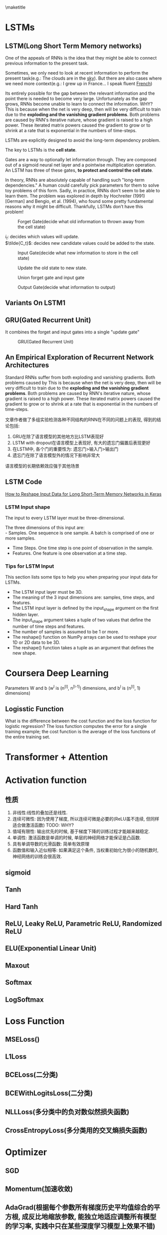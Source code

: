 #+latex_header:                {\section*{\indexname}%
#+latex_header:                 \@mkboth{\MakeUppercase\indexname}%
#+latex_header:                         {\MakeUppercase\indexname}%
#+latex_header:                 \thispagestyle{plain}\parindent\z@
#+latex_header:                 \parskip\z@ \@plus .3\p@\relax
#+latex_header:                 \columnseprule \z@
#+latex_header:                 \columnsep 35\p@
#+latex_header:                 \let\item\@idxitem}
#+latex_header:                {}
#+latex_header: \makeatother

#+latex_header: \usepackage{glossaries}
#+latex_header: \makeglossaries
#+latex_header_extra: \newglossaryentry{acronym}{name={acronym},description={An acronym is an abbreviation used as a word which is formed from the initial components in a phrase or a word. Usually these components are individual letters (as in NATO or laser) or parts of words or names (as in Benelux)}}
#+latex_header_extra: \newacronym{tla}{TLA}{Three Letter Acronym}

\maketitle
\tableofcontents

* LSTMs
** LSTM(Long Short Term Memory networks)
  One of the appeals of RNNs is the idea that they might be able to connect previous information to the present task.

  Sometimes, we only need to look at recent information to perform the present task(e.g.: The clouds are in the _sky_). But there are also cases where we need more context(e.g.: I grew up in France... I speak fluent _French_)

  Its entirely possible for the gap between the relevant information and the point there is needed to become very large. Unfortunately as the gap grows, RNNs become unable to learn to connect the information. WHY? \\
  This is because when the net is very deep, then will be very difficult to train due to the *exploding and the vanishing gradient problems*. Both problems are caused by RNN's iterative nature, whose gradient is raised to a high power. These iterated matrix powers caused the gradient to grow or to shrink at a rate that is exponential in the numbers of time-steps.

  LSTMs are explicitly designed to avoid the long-term dependency problem.

  The key to LSTMs is the *cell state*.

  Gates are a way to optionally let information through. They are composed out of a sigmoid neural net layer and a pointwise multiplication operation.
  [[./figures/pointwise multiplication operation.png]]
  An LSTM has three of these gates, *to protect and control the cell state*.


  In theory, RNNs are absolutely capable of handling such "long-term dependencies." A human could carefully pick parameters for them to solve toy problems of this form. Sadly, in practice, RNNs don’t seem to be able to learn them. The problem was explored in depth by Hochreiter (1991) [German] and Bengio, et al. (1994), who found some pretty fundamental reasons why it might be difficult. Thankfully, LSTMs don’t have this problem! \cite{lstm1}

  #+CAPTION: Forget Gate(decide what old information to thrown away from the cell state)
  [[./figures/lstm1.png]]

  $i_t$: decides which values will update.  \\
  $\tilde{C_t}$: decides new candidate values could be added to the state.
  #+CAPTION: Input Gate(decide what new information to store in the cell state)
  [[./figures/lstm2.png]]


  #+CAPTION: Update the old state to new state.
  [[./figures/lstm3.png]]

  #+CAPTION: Union forget gate and input gate
  [[./figures/lstm3.5.png]]

  #+CAPTION: Output Gate(decide what information to output)
  [[./figures/lstm4.png]]

** Variants On LSTM1
   [[./figures/lstmV1.png]]

   [[./figures/lstmV2.png]]

** GRU(Gated Recurrent Unit)
   It combines the forget and input gates into a single "update gate"
   #+CAPTION: GRU(Gated Recurrent Unit)
   [[./figures/gru.png]]
** An Empirical Exploration of Recurrent Network Architectures
   Standard RNNs suffer from both exploding and vanishing gradients. Both problems caused by
  This is because when the net is very deep, then will be very difficult to train due to the *exploding and the vanishing gradient problems*. Both problems are caused by RNN's iterative nature, whose gradient is raised to a high power. These iterated matrix powers caused the gradient to grow or to shrink at a rate that is exponential in the numbers of time-steps.


   文章作者做了多组实验检测各种不同结构的RNN在不同的问题上的表现, 得到的结论包括:

    1. GRU在除了语言模型的其他地方比LSTM表现好
    2. LSTM with dropout在语言模型上表现好, 有大的遗忘门偏置后表现更好
    3. 在LSTM中, 各个门的重要性为: 遗忘门>输入门>输出门
    4. 遗忘门在除了语言模型外的情况下影响非常大

    语言模型的长期依赖效应强于其他场景
** LSTM Code
   [[https://machinelearningmastery.com/reshape-input-data-long-short-term-memory-networks-keras/][How to Reshape Input Data for Long Short-Term Memory Networks in Keras]]
*** LSTM Input shape
    The input to every LSTM layer must be three-dimensional.

    The three dimensions of this input are:  \\
      - Samples. One sequence is one sample. A batch is comprised of one or more samples.
      - Time Steps. One time step is one point of observation in the sample.
      - Features. One feature is one observation at a time step.
*** Tips for LSTM Input
    This section lists some tips to help you when preparing your input data for LSTMs.

    - The LSTM input layer must be 3D.
    - The meaning of the 3 input dimensions are: samples, time steps, and features.
    - The LSTM input layer is defined by the input_shape argument on the first hidden layer.
    - The input_shape argument takes a tuple of two values that define the number of time steps and features.
    - The number of samples is assumed to be 1 or more.
    - The reshape() function on NumPy arrays can be used to reshape your 1D or 2D data to be 3D.
    - The reshape() function takes a tuple as an argument that defines the new shape.
* Coursera Deep Learning
  Parameters W and b (w^{l} is (n^{[l]},  n^{[l-1]}) dimensions, and b^{l} is (n^{[l]}, 1) dimensions)
** Logisstic Function
   What is the difference between the cost function and the loss function for logistic regression?
   The loss function computes the error for a single training example; the cost function is the average of the loss functions of the entire training set.

* Transformer + Attention
* Activation function
** 性质
   1. 非线性:线性的叠加还是线性.
   2. 连续可微性: 因为使用了梯度, 所以连续可微是必要的(ReLU虽不连续, 但同样适合做激活函数) TODO: WHY?
   3. 值域有限性: 输出优先的时候, 基于梯度下降的训练过程才能越来越稳定.
   4. 单调性: 激活函数是单调的时候, 单层的神经网络才能保证是凸函数.
   5. 具有单调导数的光滑函数: 简单有效原理
   6. 函数值和输入近似相等: 如果满足这个条件, 当权重初始化为很小的随机数时, 神经网络的训练会很高效.
** sigmoid
** Tanh
** Hard Tanh
** ReLU, Leaky ReLU, Parametric ReLU, Randomized ReLU
** ELU(Exponential Linear Unit)
** Maxout
** Softmax
** LogSoftmax
* Loss Function
** MSELoss()
** L1Loss
** BCELoss(二分类)
** BCEWithLogitsLoss(二分类)
** NLLLoss(多分类中的负对数似然损失函数)
** CrossEntropyLoss(多分类用的交叉熵损失函数)
* Optimizer
** SGD
** Momentum(加速收敛)
** AdaGrad(根据每个参数所有梯度历史平均值综合的平方根, 成反比地缩放参数, 能独立地适应调整所有模型的学习率, 实践中只在某些深度学习模型上效果不错)
** RMSProp(Hiltom修改AdaGrad的梯度平方计算方式, 改变计算梯度平方累加方式为对应的指数衰减平均)
** Aam(RMSProp与Momentum的结合, 优点: 经过偏执校正后, 每一次迭代学习率都有一个确定的范围, 从而使得参数比较平稳)
* Regularization
** L1(会产生更稀疏的解, L1正则化的稀疏性已广泛应用于特征选择机制)
** L2(权值衰减, 通常只针对w, 不针对b)
** Batch Normalization

   一种非常简便而使用的加速收敛速度技术.

   作用:
     1. 使得模型训练收敛速度更快
     2. 模型隐藏输出的特征分布更稳定, 更利于模型的学习

   在训练模型时, 可以事先将特征去相关并使它们满足一个比较好的分布
** Dropout

   按一定概率将神经网络单元暂时从网络中丢弃, 这样模型更健壮(因不会太依赖某些局部的特征)

   对于随机梯度下降来说, 由于是随机丢弃, 故而每一小批量都在训练不通的网络
* [[https://github.com/facebook/prophet][prophet]]
* References
<<bibliography link>>

bibliographystyle:unsrt
bibliography:DeepLearning.bib

#  LocalWords:  Zhenkai indexname MakeUppercase thispagestyle parindent parskip
#  LocalWords:  columnseprule columnsep makeatother usepackage makeglossaries
#  LocalWords:  newglossaryentry newacronym tla TLA maketitle tableofcontents
#  LocalWords:  png lstm et al
